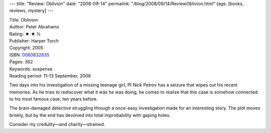 ---
title: "Review: Oblivion"
date: "2008-09-14"
permalink: "/blog/2008/09/14/ReviewOblivion.html"
tags: [books, reviews, mystery]
---



.. image:: https://images-na.ssl-images-amazon.com/images/P/0060832835.01.MZZZZZZZ.jpg
    :alt: Oblivion
    :target: http://www.elliottbaybook.com/product/info.jsp?isbn=0060832835
    :class: right-float

| Title: Oblivion
| Author: Peter Abrahams
| Rating: ★ ★ ½
| Publisher: Harper Torch
| Copyright: 2005
| ISBN: `0060832835 <http://www.elliottbaybook.com/product/info.jsp?isbn=0060832835>`_
| Pages: 362
| Keywords: suspense
| Reading period: 11–13 September, 2008

Two days into his investigation of a missing teenage girl,
PI Nick Petrov has a seizure that wipes out his recent memories.
As he tries to rediscover what it was he was doing,
he comes to realize that this case is somehow connected to
his most famous case, ten years before.

The brain-damaged detective struggling through a once-easy investigation
made for an interesting story.
The plot moves briskly, but by the end has devolved
into total improbability with gaping holes.

Consider my credulity—and charity—strained.

.. _permalink:
    /blog/2008/09/14/ReviewOblivion.html
